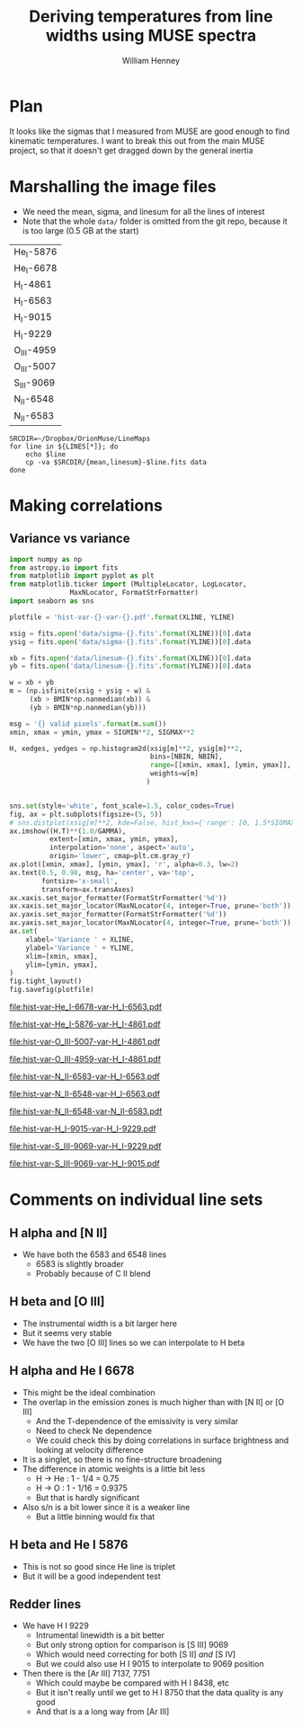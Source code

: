 #+TITLE: Deriving temperatures from line widths using MUSE spectra
#+AUTHOR: William Henney
#+EMAIL: will@henney.org


* Plan
It looks like the sigmas that I measured from MUSE are good enough to find kinematic temperatures.  I want to break this out from the main MUSE project, so that it doesn't get dragged down by the general inertia


* Marshalling the image files
+ We need the mean, sigma, and linesum for all the lines of interest
+ Note that the whole =data/= folder is omitted from the git repo, because it is too large (0.5 GB at the start)
#+name: line-ids
| He_I-5876  |
| He_I-6678  |
| H_I-4861   |
| H_I-6563   |
| H_I-9015   |
| H_I-9229   |
| O_III-4959 |
| O_III-5007 |
| S_III-9069 |
| N_II-6548  |
| N_II-6583  |

#+header: 
#+BEGIN_SRC shell :results drawer :var LINES=line-ids
  SRCDIR=~/Dropbox/OrionMuse/LineMaps
  for line in ${LINES[*]}; do
      echo $line
      cp -va $SRCDIR/{mean,linesum}-$line.fits data
  done
#+END_SRC

#+RESULTS:
:RESULTS:
He_I-5876
/Users/will/Dropbox/OrionMuse/LineMaps/mean-He_I-5876.fits -> data/mean-He_I-5876.fits
/Users/will/Dropbox/OrionMuse/LineMaps/linesum-He_I-5876.fits -> data/linesum-He_I-5876.fits
He_I-6678
/Users/will/Dropbox/OrionMuse/LineMaps/mean-He_I-6678.fits -> data/mean-He_I-6678.fits
/Users/will/Dropbox/OrionMuse/LineMaps/linesum-He_I-6678.fits -> data/linesum-He_I-6678.fits
H_I-4861
/Users/will/Dropbox/OrionMuse/LineMaps/mean-H_I-4861.fits -> data/mean-H_I-4861.fits
/Users/will/Dropbox/OrionMuse/LineMaps/linesum-H_I-4861.fits -> data/linesum-H_I-4861.fits
H_I-6563
/Users/will/Dropbox/OrionMuse/LineMaps/mean-H_I-6563.fits -> data/mean-H_I-6563.fits
/Users/will/Dropbox/OrionMuse/LineMaps/linesum-H_I-6563.fits -> data/linesum-H_I-6563.fits
H_I-9015
/Users/will/Dropbox/OrionMuse/LineMaps/mean-H_I-9015.fits -> data/mean-H_I-9015.fits
/Users/will/Dropbox/OrionMuse/LineMaps/linesum-H_I-9015.fits -> data/linesum-H_I-9015.fits
H_I-9229
/Users/will/Dropbox/OrionMuse/LineMaps/mean-H_I-9229.fits -> data/mean-H_I-9229.fits
/Users/will/Dropbox/OrionMuse/LineMaps/linesum-H_I-9229.fits -> data/linesum-H_I-9229.fits
O_III-4959
/Users/will/Dropbox/OrionMuse/LineMaps/mean-O_III-4959.fits -> data/mean-O_III-4959.fits
/Users/will/Dropbox/OrionMuse/LineMaps/linesum-O_III-4959.fits -> data/linesum-O_III-4959.fits
O_III-5007
/Users/will/Dropbox/OrionMuse/LineMaps/mean-O_III-5007.fits -> data/mean-O_III-5007.fits
/Users/will/Dropbox/OrionMuse/LineMaps/linesum-O_III-5007.fits -> data/linesum-O_III-5007.fits
S_III-9069
/Users/will/Dropbox/OrionMuse/LineMaps/mean-S_III-9069.fits -> data/mean-S_III-9069.fits
/Users/will/Dropbox/OrionMuse/LineMaps/linesum-S_III-9069.fits -> data/linesum-S_III-9069.fits
N_II-6548
/Users/will/Dropbox/OrionMuse/LineMaps/mean-N_II-6548.fits -> data/mean-N_II-6548.fits
/Users/will/Dropbox/OrionMuse/LineMaps/linesum-N_II-6548.fits -> data/linesum-N_II-6548.fits
N_II-6583
/Users/will/Dropbox/OrionMuse/LineMaps/mean-N_II-6583.fits -> data/mean-N_II-6583.fits
/Users/will/Dropbox/OrionMuse/LineMaps/linesum-N_II-6583.fits -> data/linesum-N_II-6583.fits
:END:


* Making correlations

** Variance vs variance
#+name: var-var-plot
#+header: :var XLINE="He_I-6678" YLINE="H_I-6563"
#+header: :var SIGMIN=35 SIGMAX=60 GAMMA=0.5 NBIN=50 BMIN=2.0
#+BEGIN_SRC python :results file :return plotfile
  import numpy as np
  from astropy.io import fits
  from matplotlib import pyplot as plt
  from matplotlib.ticker import (MultipleLocator, LogLocator, 
				 MaxNLocator, FormatStrFormatter)
  import seaborn as sns

  plotfile = 'hist-var-{}-var-{}.pdf'.format(XLINE, YLINE)

  xsig = fits.open('data/sigma-{}.fits'.format(XLINE))[0].data
  ysig = fits.open('data/sigma-{}.fits'.format(YLINE))[0].data

  xb = fits.open('data/linesum-{}.fits'.format(XLINE))[0].data
  yb = fits.open('data/linesum-{}.fits'.format(YLINE))[0].data

  w = xb + yb
  m = (np.isfinite(xsig + ysig + w) &
       (xb > BMIN*np.nanmedian(xb)) &
       (yb > BMIN*np.nanmedian(yb)))

  msg = '{} valid pixels'.format(m.sum())
  xmin, xmax = ymin, ymax = SIGMIN**2, SIGMAX**2

  H, xedges, yedges = np.histogram2d(xsig[m]**2, ysig[m]**2, 
                                     bins=[NBIN, NBIN],
                                     range=[[xmin, xmax], [ymin, ymax]],
                                     weights=w[m]
                                    )


  sns.set(style='white', font_scale=1.5, color_codes=True)
  fig, ax = plt.subplots(figsize=(5, 5))
  # sns.distplot(xsig[m]**2, kde=False, hist_kws={'range': [0, 1.5*SIGMAX**2]})
  ax.imshow((H.T)**(1.0/GAMMA), 
            extent=[xmin, xmax, ymin, ymax], 
            interpolation='none', aspect='auto', 
            origin='lower', cmap=plt.cm.gray_r)
  ax.plot([xmin, xmax], [ymin, ymax], 'r', alpha=0.3, lw=2)
  ax.text(0.5, 0.98, msg, ha='center', va='top',
          fontsize='x-small',
          transform=ax.transAxes)
  ax.xaxis.set_major_formatter(FormatStrFormatter('%d'))
  ax.xaxis.set_major_locator(MaxNLocator(4, integer=True, prune='both'))
  ax.yaxis.set_major_formatter(FormatStrFormatter('%d'))
  ax.yaxis.set_major_locator(MaxNLocator(4, integer=True, prune='both'))
  ax.set(
      xlabel='Variance ' + XLINE,
      ylabel='Variance ' + YLINE,
      xlim=[xmin, xmax],
      ylim=[ymin, ymax],
  )
  fig.tight_layout()
  fig.savefig(plotfile)
#+END_SRC

#+RESULTS: var-var-plot
[[file:hist-var-He_I-6678-var-H_I-6563.pdf]]

#+call: var-var-plot(XLINE="He_I-5876", YLINE="H_I-4861", SIGMIN=45, SIGMAX=80)

#+RESULTS:
[[file:hist-var-He_I-5876-var-H_I-4861.pdf]]

#+call: var-var-plot(XLINE="O_III-5007", YLINE="H_I-4861", SIGMIN=55, SIGMAX=85)

#+RESULTS:
[[file:hist-var-O_III-5007-var-H_I-4861.pdf]]

#+call: var-var-plot(XLINE="O_III-4959", YLINE="H_I-4861", SIGMIN=55, SIGMAX=85)

#+RESULTS:
[[file:hist-var-O_III-4959-var-H_I-4861.pdf]]

#+call: var-var-plot(XLINE="N_II-6583", YLINE="H_I-6563", SIGMIN=40, SIGMAX=55)

#+RESULTS:
[[file:hist-var-N_II-6583-var-H_I-6563.pdf]]

#+call: var-var-plot(XLINE="N_II-6548", YLINE="H_I-6563", SIGMIN=40, SIGMAX=55)

#+RESULTS:
[[file:hist-var-N_II-6548-var-H_I-6563.pdf]]

#+call: var-var-plot(XLINE="N_II-6548", YLINE="N_II-6583", SIGMIN=40, SIGMAX=55)

#+RESULTS:
file:hist-var-N_II-6548-var-N_II-6583.pdf

#+call: var-var-plot(XLINE="H_I-9015", YLINE="H_I-9229", SIGMIN=27, SIGMAX=47)

#+RESULTS:
[[file:hist-var-H_I-9015-var-H_I-9229.pdf]]

#+call: var-var-plot(XLINE="S_III-9069", YLINE="H_I-9229", SIGMIN=27, SIGMAX=47)

#+RESULTS:
[[file:hist-var-S_III-9069-var-H_I-9229.pdf]]

#+call: var-var-plot(XLINE="S_III-9069", YLINE="H_I-9015", SIGMIN=27, SIGMAX=47)

#+RESULTS:
[[file:hist-var-S_III-9069-var-H_I-9015.pdf]]


* Comments on individual line sets

** H alpha and [N II]
+ We have both the 6583 and 6548 lines
  + 6583 is slightly broader
  + Probably because of C II blend
** H beta and [O III]
+ The instrumental width is a bit larger here
+ But it seems very stable
+ We have the two [O III] lines so we can interpolate to H beta
** H alpha and He I 6678
+ This might be the ideal combination
+ The overlap in the emission zones is much higher than with [N II] or [O III]
  + And the T-dependence of the emissivity is very similar
  + Need to check Ne dependence
  + We could check this by doing correlations in surface brightness and looking at velocity difference
+ It is a singlet, so there is no fine-structure broadening
+ The difference in atomic weights is a little bit less
  + H \to He : 1 - 1/4 = 0.75
  + H \to O : 1 - 1/16 = 0.9375
  + But that is hardly significant
+ Also s/n is a bit lower since it is a weaker line
  + But a little binning would fix that
** H beta and He I 5876
+ This is not so good since He line is triplet
+ But it will be a good independent test

** Redder lines
+ We have H I 9229
  + Intrumental linewidth is a bit better
  + But only strong option for comparison is [S III] 9069
  + Which would need correcting for both [S II] /and/ [S IV]
  + But we could also use H I 9015 to interpolate to 9069 position
+ Then there is the [Ar III] 7137, 7751
  + Which could maybe be compared with H I 8438, etc
  + But it isn't really until we get to H I 8750 that the data quality is any good
  + And that is a a long way from [Ar III]
* Org export options                              :noexport:
#+LANGUAGE: en
#+SELECT_TAGS: export
#+EXCLUDE_TAGS: noexport
#+OPTIONS: ':nil *:t -:t ::t <:t H:3 \n:nil ^:{} arch:headline
#+OPTIONS: author:t broken-links:nil c:nil creator:nil
#+OPTIONS: d:(not "LOGBOOK") date:t e:t email:nil f:t inline:t num:nil
#+OPTIONS: p:nil pri:nil prop:nil stat:t tags:t tasks:t tex:t
#+OPTIONS: timestamp:t title:t toc:nil todo:t |:t
